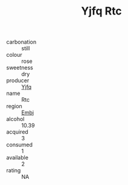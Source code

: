:PROPERTIES:
:ID:                     c7e43881-3af2-489a-ad55-01382c8890dd
:END:
#+TITLE: Yjfq Rtc 

- carbonation :: still
- colour :: rose
- sweetness :: dry
- producer :: [[id:35992ec3-be8f-45d4-87e9-fe8216552764][Yjfq]]
- name :: Rtc
- region :: [[id:fc068556-7250-4aaf-80dc-574ec0c659d9][Embj]]
- alcohol :: 10.39
- acquired :: 3
- consumed :: 1
- available :: 2
- rating :: NA



